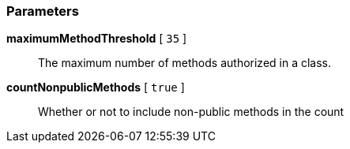 === Parameters

*maximumMethodThreshold* [ `+35+` ]::
  The maximum number of methods authorized in a class.

*countNonpublicMethods* [ `+true+` ]::
  Whether or not to include non-public methods in the count

